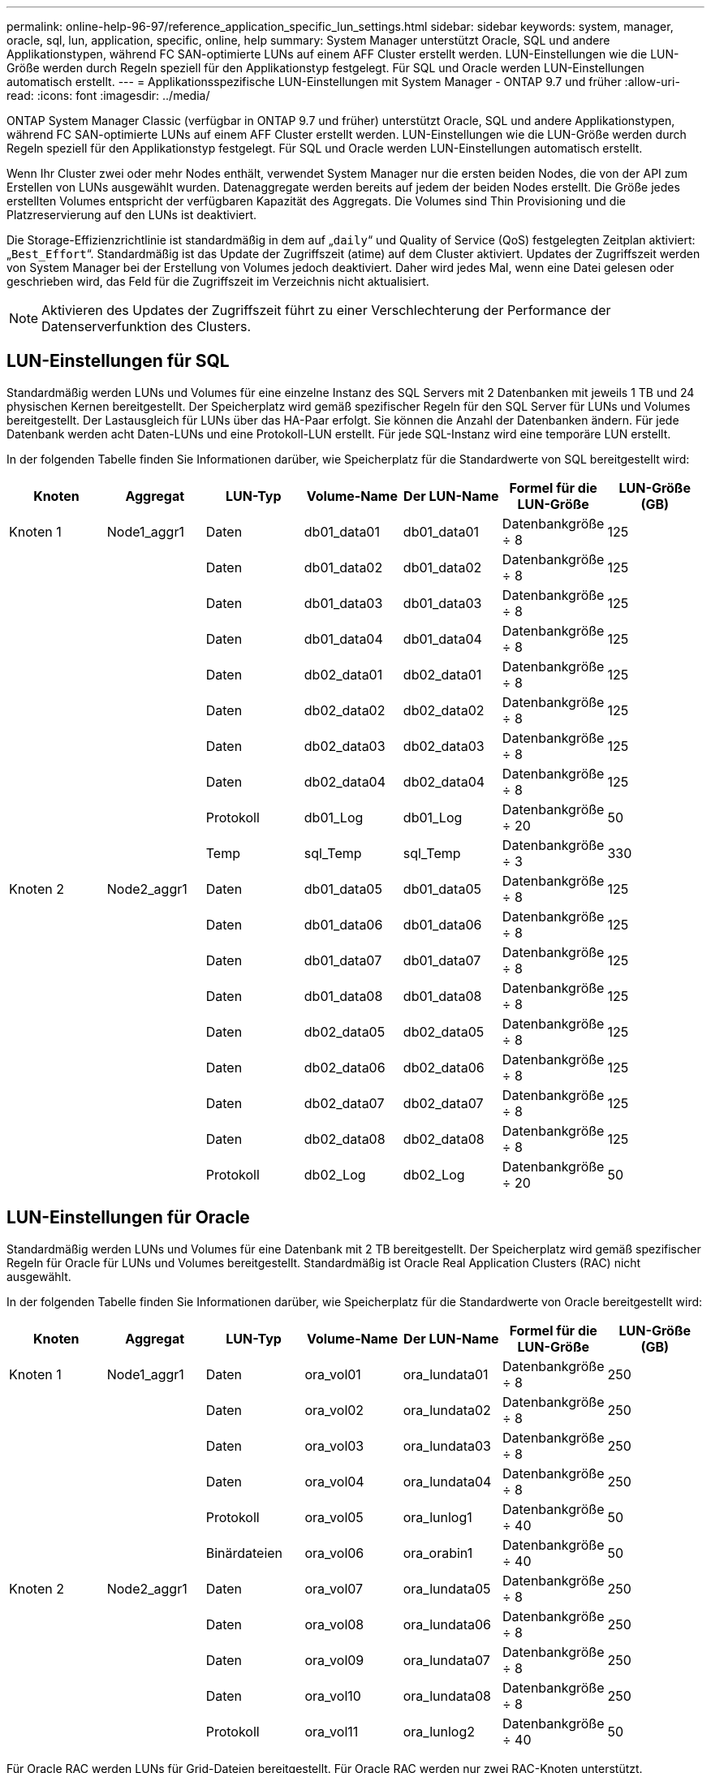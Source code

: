 ---
permalink: online-help-96-97/reference_application_specific_lun_settings.html 
sidebar: sidebar 
keywords: system, manager, oracle, sql, lun, application, specific, online, help 
summary: System Manager unterstützt Oracle, SQL und andere Applikationstypen, während FC SAN-optimierte LUNs auf einem AFF Cluster erstellt werden. LUN-Einstellungen wie die LUN-Größe werden durch Regeln speziell für den Applikationstyp festgelegt. Für SQL und Oracle werden LUN-Einstellungen automatisch erstellt. 
---
= Applikationsspezifische LUN-Einstellungen mit System Manager - ONTAP 9.7 und früher
:allow-uri-read: 
:icons: font
:imagesdir: ../media/


[role="lead"]
ONTAP System Manager Classic (verfügbar in ONTAP 9.7 und früher) unterstützt Oracle, SQL und andere Applikationstypen, während FC SAN-optimierte LUNs auf einem AFF Cluster erstellt werden. LUN-Einstellungen wie die LUN-Größe werden durch Regeln speziell für den Applikationstyp festgelegt. Für SQL und Oracle werden LUN-Einstellungen automatisch erstellt.

Wenn Ihr Cluster zwei oder mehr Nodes enthält, verwendet System Manager nur die ersten beiden Nodes, die von der API zum Erstellen von LUNs ausgewählt wurden. Datenaggregate werden bereits auf jedem der beiden Nodes erstellt. Die Größe jedes erstellten Volumes entspricht der verfügbaren Kapazität des Aggregats. Die Volumes sind Thin Provisioning und die Platzreservierung auf den LUNs ist deaktiviert.

Die Storage-Effizienzrichtlinie ist standardmäßig in dem auf „`daily`“ und Quality of Service (QoS) festgelegten Zeitplan aktiviert: „`Best_Effort`“. Standardmäßig ist das Update der Zugriffszeit (atime) auf dem Cluster aktiviert. Updates der Zugriffszeit werden von System Manager bei der Erstellung von Volumes jedoch deaktiviert. Daher wird jedes Mal, wenn eine Datei gelesen oder geschrieben wird, das Feld für die Zugriffszeit im Verzeichnis nicht aktualisiert.

[NOTE]
====
Aktivieren des Updates der Zugriffszeit führt zu einer Verschlechterung der Performance der Datenserverfunktion des Clusters.

====


== LUN-Einstellungen für SQL

Standardmäßig werden LUNs und Volumes für eine einzelne Instanz des SQL Servers mit 2 Datenbanken mit jeweils 1 TB und 24 physischen Kernen bereitgestellt. Der Speicherplatz wird gemäß spezifischer Regeln für den SQL Server für LUNs und Volumes bereitgestellt. Der Lastausgleich für LUNs über das HA-Paar erfolgt. Sie können die Anzahl der Datenbanken ändern. Für jede Datenbank werden acht Daten-LUNs und eine Protokoll-LUN erstellt. Für jede SQL-Instanz wird eine temporäre LUN erstellt.

In der folgenden Tabelle finden Sie Informationen darüber, wie Speicherplatz für die Standardwerte von SQL bereitgestellt wird:

|===
| Knoten | Aggregat | LUN-Typ | Volume-Name | Der LUN-Name | Formel für die LUN-Größe | LUN-Größe (GB) 


 a| 
Knoten 1
 a| 
Node1_aggr1
 a| 
Daten
 a| 
db01_data01
 a| 
db01_data01
 a| 
Datenbankgröße ÷ 8
 a| 
125



 a| 
 a| 
 a| 
Daten
 a| 
db01_data02
 a| 
db01_data02
 a| 
Datenbankgröße ÷ 8
 a| 
125



 a| 
 a| 
 a| 
Daten
 a| 
db01_data03
 a| 
db01_data03
 a| 
Datenbankgröße ÷ 8
 a| 
125



 a| 
 a| 
 a| 
Daten
 a| 
db01_data04
 a| 
db01_data04
 a| 
Datenbankgröße ÷ 8
 a| 
125



 a| 
 a| 
 a| 
Daten
 a| 
db02_data01
 a| 
db02_data01
 a| 
Datenbankgröße ÷ 8
 a| 
125



 a| 
 a| 
 a| 
Daten
 a| 
db02_data02
 a| 
db02_data02
 a| 
Datenbankgröße ÷ 8
 a| 
125



 a| 
 a| 
 a| 
Daten
 a| 
db02_data03
 a| 
db02_data03
 a| 
Datenbankgröße ÷ 8
 a| 
125



 a| 
 a| 
 a| 
Daten
 a| 
db02_data04
 a| 
db02_data04
 a| 
Datenbankgröße ÷ 8
 a| 
125



 a| 
 a| 
 a| 
Protokoll
 a| 
db01_Log
 a| 
db01_Log
 a| 
Datenbankgröße ÷ 20
 a| 
50



 a| 
 a| 
 a| 
Temp
 a| 
sql_Temp
 a| 
sql_Temp
 a| 
Datenbankgröße ÷ 3
 a| 
330



 a| 
Knoten 2
 a| 
Node2_aggr1
 a| 
Daten
 a| 
db01_data05
 a| 
db01_data05
 a| 
Datenbankgröße ÷ 8
 a| 
125



 a| 
 a| 
 a| 
Daten
 a| 
db01_data06
 a| 
db01_data06
 a| 
Datenbankgröße ÷ 8
 a| 
125



 a| 
 a| 
 a| 
Daten
 a| 
db01_data07
 a| 
db01_data07
 a| 
Datenbankgröße ÷ 8
 a| 
125



 a| 
 a| 
 a| 
Daten
 a| 
db01_data08
 a| 
db01_data08
 a| 
Datenbankgröße ÷ 8
 a| 
125



 a| 
 a| 
 a| 
Daten
 a| 
db02_data05
 a| 
db02_data05
 a| 
Datenbankgröße ÷ 8
 a| 
125



 a| 
 a| 
 a| 
Daten
 a| 
db02_data06
 a| 
db02_data06
 a| 
Datenbankgröße ÷ 8
 a| 
125



 a| 
 a| 
 a| 
Daten
 a| 
db02_data07
 a| 
db02_data07
 a| 
Datenbankgröße ÷ 8
 a| 
125



 a| 
 a| 
 a| 
Daten
 a| 
db02_data08
 a| 
db02_data08
 a| 
Datenbankgröße ÷ 8
 a| 
125



 a| 
 a| 
 a| 
Protokoll
 a| 
db02_Log
 a| 
db02_Log
 a| 
Datenbankgröße ÷ 20
 a| 
50

|===


== LUN-Einstellungen für Oracle

Standardmäßig werden LUNs und Volumes für eine Datenbank mit 2 TB bereitgestellt. Der Speicherplatz wird gemäß spezifischer Regeln für Oracle für LUNs und Volumes bereitgestellt. Standardmäßig ist Oracle Real Application Clusters (RAC) nicht ausgewählt.

In der folgenden Tabelle finden Sie Informationen darüber, wie Speicherplatz für die Standardwerte von Oracle bereitgestellt wird:

|===
| Knoten | Aggregat | LUN-Typ | Volume-Name | Der LUN-Name | Formel für die LUN-Größe | LUN-Größe (GB) 


 a| 
Knoten 1
 a| 
Node1_aggr1
 a| 
Daten
 a| 
ora_vol01
 a| 
ora_lundata01
 a| 
Datenbankgröße ÷ 8
 a| 
250



 a| 
 a| 
 a| 
Daten
 a| 
ora_vol02
 a| 
ora_lundata02
 a| 
Datenbankgröße ÷ 8
 a| 
250



 a| 
 a| 
 a| 
Daten
 a| 
ora_vol03
 a| 
ora_lundata03
 a| 
Datenbankgröße ÷ 8
 a| 
250



 a| 
 a| 
 a| 
Daten
 a| 
ora_vol04
 a| 
ora_lundata04
 a| 
Datenbankgröße ÷ 8
 a| 
250



 a| 
 a| 
 a| 
Protokoll
 a| 
ora_vol05
 a| 
ora_lunlog1
 a| 
Datenbankgröße ÷ 40
 a| 
50



 a| 
 a| 
 a| 
Binärdateien
 a| 
ora_vol06
 a| 
ora_orabin1
 a| 
Datenbankgröße ÷ 40
 a| 
50



 a| 
Knoten 2
 a| 
Node2_aggr1
 a| 
Daten
 a| 
ora_vol07
 a| 
ora_lundata05
 a| 
Datenbankgröße ÷ 8
 a| 
250



 a| 
 a| 
 a| 
Daten
 a| 
ora_vol08
 a| 
ora_lundata06
 a| 
Datenbankgröße ÷ 8
 a| 
250



 a| 
 a| 
 a| 
Daten
 a| 
ora_vol09
 a| 
ora_lundata07
 a| 
Datenbankgröße ÷ 8
 a| 
250



 a| 
 a| 
 a| 
Daten
 a| 
ora_vol10
 a| 
ora_lundata08
 a| 
Datenbankgröße ÷ 8
 a| 
250



 a| 
 a| 
 a| 
Protokoll
 a| 
ora_vol11
 a| 
ora_lunlog2
 a| 
Datenbankgröße ÷ 40
 a| 
50

|===
Für Oracle RAC werden LUNs für Grid-Dateien bereitgestellt. Für Oracle RAC werden nur zwei RAC-Knoten unterstützt.

In der folgenden Tabelle finden Sie Informationen darüber, wie Speicherplatz für die Standardwerte von Oracle RAC bereitgestellt wird:

|===
| Knoten | Aggregat | LUN-Typ | Volume-Name | Der LUN-Name | Formel für die LUN-Größe | LUN-Größe (GB) 


 a| 
Knoten 1
 a| 
Node1_aggr1
 a| 
Daten
 a| 
ora_vol01
 a| 
ora_lundata01
 a| 
Datenbankgröße ÷ 8
 a| 
250



 a| 
 a| 
 a| 
Daten
 a| 
ora_vol02
 a| 
ora_lundata02
 a| 
Datenbankgröße ÷ 8
 a| 
250



 a| 
 a| 
 a| 
Daten
 a| 
ora_vol03
 a| 
ora_lundata03
 a| 
Datenbankgröße ÷ 8
 a| 
250



 a| 
 a| 
 a| 
Daten
 a| 
ora_vol04
 a| 
ora_lundata04
 a| 
Datenbankgröße ÷ 8
 a| 
250



 a| 
 a| 
 a| 
Protokoll
 a| 
ora_vol05
 a| 
ora_lunlog1
 a| 
Datenbankgröße ÷ 40
 a| 
50



 a| 
 a| 
 a| 
Binärdateien
 a| 
ora_vol06
 a| 
ora_orabin1
 a| 
Datenbankgröße ÷ 40
 a| 
50



 a| 
 a| 
 a| 
Raster
 a| 
ora_vol07
 a| 
ora_lungrid1
 a| 
10 GB
 a| 
10



 a| 
Knoten 2
 a| 
Node2_aggr1
 a| 
Daten
 a| 
ora_vol08
 a| 
ora_lundata05
 a| 
Datenbankgröße ÷ 8
 a| 
250



 a| 
 a| 
 a| 
Daten
 a| 
ora_vol09
 a| 
ora_lundata06
 a| 
Datenbankgröße ÷ 8
 a| 
250



 a| 
 a| 
 a| 
Daten
 a| 
ora_vol10
 a| 
ora_lundata07
 a| 
Datenbankgröße ÷ 8
 a| 
250



 a| 
 a| 
 a| 
Daten
 a| 
ora_vol11
 a| 
ora_lundata08
 a| 
Datenbankgröße ÷ 8
 a| 
250



 a| 
 a| 
 a| 
Protokoll
 a| 
ora_vol12
 a| 
ora_lunlog2
 a| 
Datenbankgröße ÷ 40
 a| 
50



 a| 
 a| 
 a| 
Binärdateien
 a| 
ora_vol13
 a| 
ora_orabin2
 a| 
Datenbankgröße ÷ 40
 a| 
50

|===


== LUN-Einstellungen für anderen Applikationstyp

Jede LUN wird in einem Volume bereitgestellt. Der Speicherplatz wird in den LUNs basierend auf der angegebenen Größe bereitgestellt. Der Lastausgleich erfolgt über die Nodes für alle LUNs.
